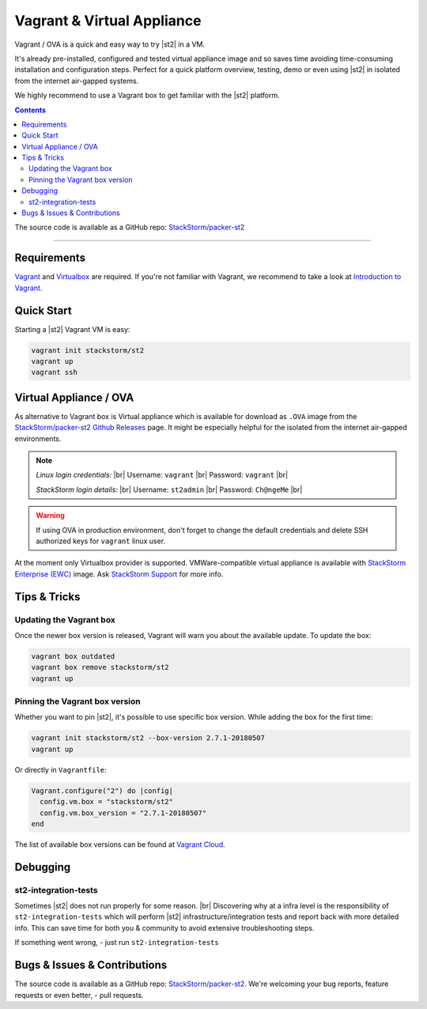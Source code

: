.. |br| raw:: html

   <br />


Vagrant & Virtual Appliance
============================
Vagrant / OVA is a quick and easy way to try |st2| in a VM.

It's already pre-installed, configured and tested virtual appliance image and so saves time avoiding
time-consuming installation and configuration steps. Perfect for a quick platform overview,
testing, demo or even using |st2| in isolated from the internet air-gapped systems.

We highly recommend to use a Vagrant box to get familiar with the |st2| platform.

.. contents:: Contents
   :local:

The source code is available as a GitHub repo:
`StackStorm/packer-st2 <https://github.com/StackStorm/packer-st2>`_

---------------------------

Requirements
------------
`Vagrant <https://www.vagrantup.com/>`_ and `Virtualbox <https://www.virtualbox.org/>`_ are required.
If you're not familiar with Vagrant, we recommend to take a look at `Introduction to Vagrant <https://www.vagrantup.com/intro/index.html>`_.

Quick Start
-----------
Starting a |st2| Vagrant VM is easy:

.. code-block:: bash

  vagrant init stackstorm/st2
  vagrant up
  vagrant ssh


Virtual Appliance / OVA
-----------------------
As alternative to Vagrant box is Virtual appliance which is available for download as ``.OVA``
image from the `StackStorm/packer-st2 Github Releases <https://github.com/StackStorm/packer-st2/releases>`_
page. It might be especially helpful for the isolated from the internet air-gapped environments.

.. note::

    *Linux login credentials:* |br|
    Username: ``vagrant`` |br|
    Password: ``vagrant`` |br|

    *StackStorm login details:* |br|
    Username: ``st2admin`` |br|
    Password: ``Ch@ngeMe`` |br|

.. warning::

    If using OVA in production environment, don't forget to change the default credentials
    and delete SSH authorized keys for ``vagrant`` linux user.


At the moment only Virtualbox provider is supported. VMWare-compatible virtual appliance is
available with `StackStorm Enterprise (EWC) <https://stackstorm.com/#product>`_ image.
Ask `StackStorm Support <support@stackstorm.com>`_ for more info.


Tips & Tricks
-------------
Updating the Vagrant box
~~~~~~~~~~~~~~~~~~~~~~~~
Once the newer box version is released, Vagrant will warn you about the available update.
To update the box:

.. code-block:: bash

    vagrant box outdated
    vagrant box remove stackstorm/st2
    vagrant up


Pinning the Vagrant box version
~~~~~~~~~~~~~~~~~~~~~~~~~~~~~~~
Whether you want to pin |st2|, it's possible to use specific box version.
While adding the box for the first time:

.. code-block:: bash

    vagrant init stackstorm/st2 --box-version 2.7.1-20180507
    vagrant up

Or directly in ``Vagrantfile``:

.. code-block:: ruby

    Vagrant.configure("2") do |config|
      config.vm.box = "stackstorm/st2"
      config.vm.box_version = "2.7.1-20180507"
    end

The list of available box versions can be found at `Vagrant Cloud <https://app.vagrantup.com/stackstorm/boxes/st2>`_.


Debugging
---------
st2-integration-tests
~~~~~~~~~~~~~~~~~~~~~
Sometimes |st2| does not run properly for some reason. |br|
Discovering why at a infra level is the responsibility of ``st2-integration-tests`` which will
perform |st2| infrastructure/integration tests and report back with more detailed info.
This can save time for both you & community to avoid extensive troubleshooting steps.

If something went wrong, - just run ``st2-integration-tests``

Bugs & Issues & Contributions
-----------------------------
The source code is available as a GitHub repo:
`StackStorm/packer-st2 <https://github.com/StackStorm/packer-st2>`_.
We're welcoming your bug reports, feature requests or even better, - pull requests.
